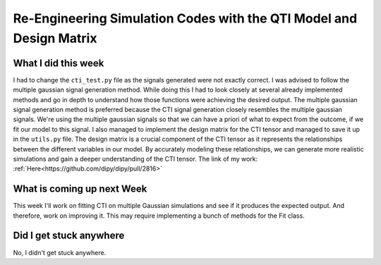 Re-Engineering Simulation Codes with the QTI Model and Design Matrix
====================================================================

.. post:: Jun 19 2023
    :author: Shilpi Prasad
    :tags: google
    :category: gsoc



What I did this week
~~~~~~~~~~~~~~~~~~~~

I had to change the ``cti_test.py`` file as the signals generated were not exactly correct. I was advised to follow the multiple gaussian signal generation method. While doing this I had to look closely at several already implemented methods and go in depth to understand how those functions were achieving the desired output. 
The multiple gaussian signal generation method is preferred because the CTI signal generation closely resembles the multiple gaussian signals. We're using the multiple gaussian signals so that we can have a priori of what to expect from the outcome, if we fit our model to this signal.
I also managed to implement the design matrix for the CTI tensor and managed to save it up in the ``utils.py`` file. The design matrix is a crucial component of the CTI tensor as it represents the relationships between the different variables in our model. By accurately modeling these relationships, we can generate more realistic simulations and gain a deeper understanding of the CTI tensor.
The link of my work: :ref:`Here<https://github.com/dipy/dipy/pull/2816>`



What is coming up next Week
~~~~~~~~~~~~~~~~~~~~~~~~~~~

This week I'll work on fitting CTI on multiple Gaussian simulations and see if it produces the expected output. And therefore, work on improving it. This may require implementing a bunch of methods for the Fit class.

Did I get stuck anywhere
~~~~~~~~~~~~~~~~~~~~~~~~

No, I didn't get stuck anywhere. 
